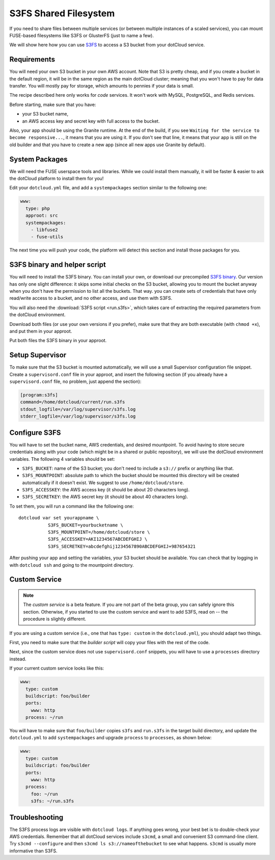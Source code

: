 S3FS Shared Filesystem
======================

If you need to share files between multiple services (or between multiple
instances of a scaled services), you can mount FUSE-based filesystems like
S3FS or GlusterFS (just to name a few).

We will show here how you can use 
`S3FS <http://code.google.com/p/s3fs/wiki/FuseOverAmazon>`_
to access a S3 bucket from your dotCloud service.


Requirements
------------

You will need your own S3 bucket in your own AWS account.
Note that S3 is pretty cheap, and if you create a bucket in the default region,
it will be in the same region as the main dotCloud cluster; meaning that you
won't have to pay for data transfer. You will mostly pay for storage,
which amounts to pennies if your data is small. 

The recipe described here only works for *code* services. It won't work
with MySQL, PostgreSQL, and Redis services.

Before starting, make sure that you have:

* your S3 bucket name,
* an AWS access key and secret key with full access to the bucket.

Also, your app should be using the Granite runtime. At the end of the build,
if you see ``Waiting for the service to become responsive...``, it means
that you are using it. If you don't see that line, it means that your
app is still on the old builder and that you have to create a new app
(since all new apps use Granite by default).


System Packages
---------------

We will need the FUSE userspace tools and libraries. While we could
install them manually, it will be faster & easier to ask the dotCloud
platform to install them for you!

Edit your ``dotcloud.yml`` file, and add a ``systempackages`` section
similar to the following one:

.. code-block:: yaml

   www:
     type: php
     approot: src
     systempackages:
       - libfuse2
       - fuse-utils

The next time you will push your code, the platform will detect this
section and install those packages for you.


S3FS binary and helper script
-----------------------------

You will need to install the S3FS binary. You can install your own,
or download our precompiled 
`S3FS binary <http://dotcloud-plugins.s3.amazonaws.com/s3fs>`_.
Our version has only one slight difference: it skips some initial
checks on the S3 bucket, allowing you to mount the bucket anyway when
you don't have the permission to list all the buckets. That way.
you can create sets of credentials that have only read/write access
to a bucket, and no other access, and use them with S3FS.

You will also need the :download:`S3FS script <run.s3fs>`, which takes
care of extracting the required parameters from the dotCloud environment.

Download both files (or use your own versions if you prefer), make sure
that they are both executable (with ``chmod +x``), and put them in your
approot.

Put both files the S3FS binary in your approot.


Setup Supervisor
----------------

To make sure that the S3 bucket is mounted automatically, we will use
a small Supervisor configuration file snippet. Create a ``supervisord.conf``
file in your approot, and insert the following section (if you already
have a ``supervisord.conf`` file, no problem, just append the section):

.. code-block:: ini

   [program:s3fs]
   command=/home/dotcloud/current/run.s3fs
   stdout_logfile=/var/log/supervisor/s3fs.log
   stderr_logfile=/var/log/supervisor/s3fs.log


Configure S3FS
--------------

You will have to set the bucket name, AWS credentials, and desired mountpoint.
To avoid having to store secure credentials along with your code (which might
be in a shared or public repository), we will use the dotCloud environment
variables. The following 4 variables should be set:

* ``S3FS_BUCKET``: name of the S3 bucket; you don't need to include a ``s3://``
  prefix or anything like that.
* ``S3FS_MOUNTPOINT``: absolute path to which the bucket should be mounted
  this directory will be created automatically if it doesn't exist. 
  We suggest to use ``/home/dotcloud/store``.
* ``S3FS_ACCESSKEY``: the AWS access key (it should be about 20 characters
  long).
* ``S3FS_SECRETKEY``: the AWS secret key (it should be about 40 characters
  long).

To set them, you will run a command like the following one::

  dotcloud var set yourappname \
             S3FS_BUCKET=yourbucketname \
             S3FS_MOUNTPOINT=/home/dotcloud/store \
             S3FS_ACCESSKEY=AKI1234567ABCDEFGHIJ \
             S3FS_SECRETKEY=abcdefghij1234567890ABCDEFGHIJ+987654321

After pushing your app and setting the variables, your S3 bucket should
be available. You can check that by logging in with ``dotcloud ssh``
and going to the mountpoint directory.


Custom Service
--------------

.. note::
   The *custom service* is a beta feature. If you are not part of the beta
   group, you can safely ignore this section. Otherwise, if you started
   to use the custom service and want to add S3FS, read on -- the procedure
   is slightly different.

If you are using a custom service (i.e., one that has ``type: custom`` in
the ``dotcloud.yml``), you should adapt two things.

First, you need to make sure that the *builder script* will copy your
files with the rest of the code.

Next, since the custom service does not use ``supervisord.conf`` snippets,
you will have to use a ``processes`` directory instead.

If your current custom service looks like this:

.. code-block:: yaml

   www:
     type: custom
     buildscript: foo/builder
     ports:
       www: http
     process: ~/run

You will have to make sure that ``foo/builder`` copies ``s3fs`` and
``run.s3fs`` in the target build directory, and update the ``dotcloud.yml``
to add ``systempackages`` and upgrade ``process`` to ``processes``, as
shown below:

.. code-block:: yaml

   www:
     type: custom
     buildscript: foo/builder
     ports:
       www: http
     process:
       foo: ~/run
       s3fs: ~/run.s3fs


Troubleshooting
---------------

The S3FS process logs are visible with ``dotcloud logs``. If anything
goes wrong, your best bet is to double-check your AWS credentials.
Remember that all dotCloud services include ``s3cmd``, a small and
convenient S3 command-line client. Try ``s3cmd --configure`` and then
``s3cmd ls s3://nameofthebucket`` to see what happens. ``s3cmd`` is usually
more informative than S3FS.
